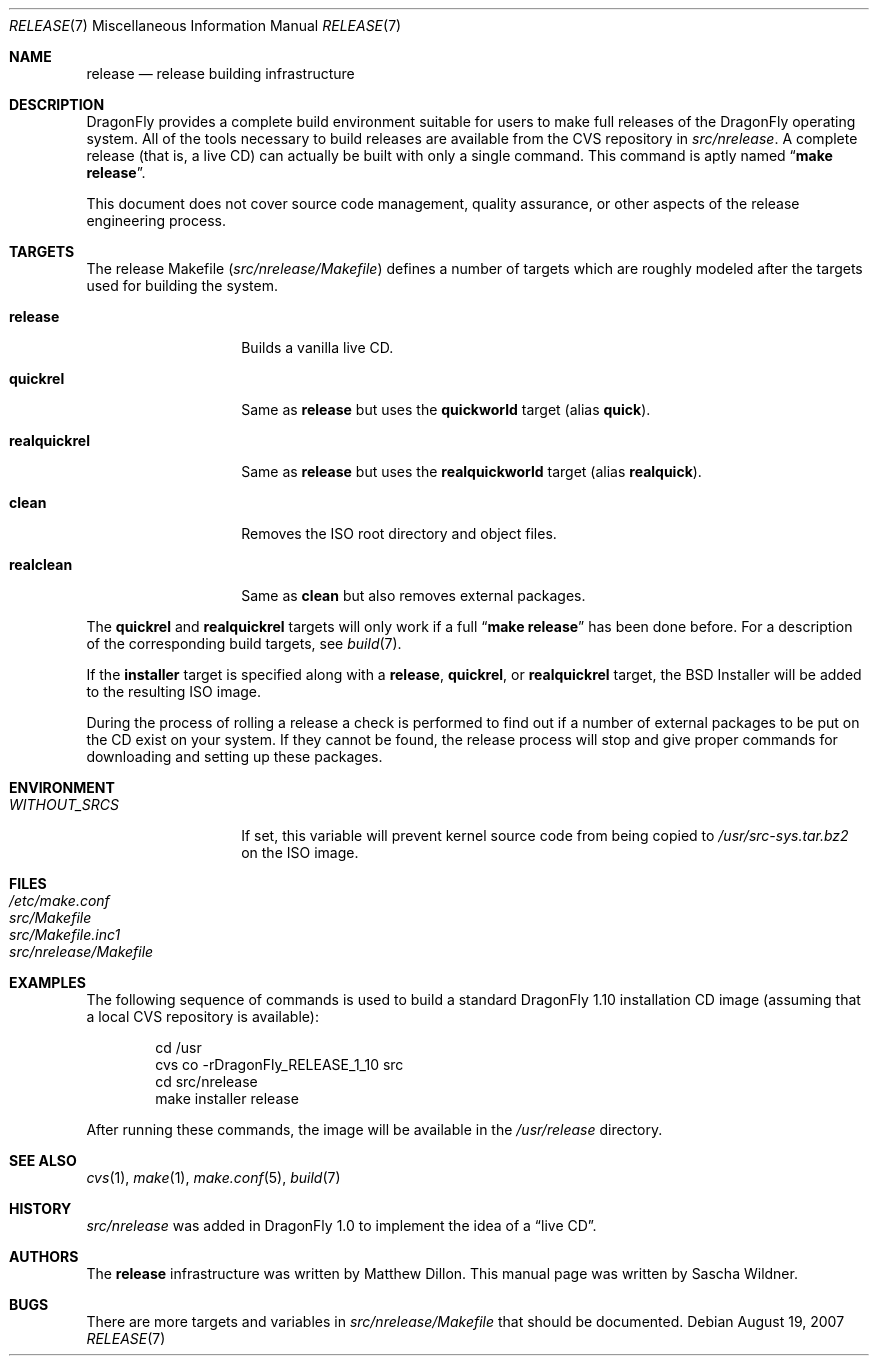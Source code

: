 .\"
.\" Copyright (c) 2006 The DragonFly Project.  All rights reserved.
.\" 
.\" Redistribution and use in source and binary forms, with or without
.\" modification, are permitted provided that the following conditions
.\" are met:
.\" 
.\" 1. Redistributions of source code must retain the above copyright
.\"    notice, this list of conditions and the following disclaimer.
.\" 2. Redistributions in binary form must reproduce the above copyright
.\"    notice, this list of conditions and the following disclaimer in
.\"    the documentation and/or other materials provided with the
.\"    distribution.
.\" 3. Neither the name of The DragonFly Project nor the names of its
.\"    contributors may be used to endorse or promote products derived
.\"    from this software without specific, prior written permission.
.\" 
.\" THIS SOFTWARE IS PROVIDED BY THE COPYRIGHT HOLDERS AND CONTRIBUTORS
.\" ``AS IS'' AND ANY EXPRESS OR IMPLIED WARRANTIES, INCLUDING, BUT NOT
.\" LIMITED TO, THE IMPLIED WARRANTIES OF MERCHANTABILITY AND FITNESS
.\" FOR A PARTICULAR PURPOSE ARE DISCLAIMED.  IN NO EVENT SHALL THE
.\" COPYRIGHT HOLDERS OR CONTRIBUTORS BE LIABLE FOR ANY DIRECT, INDIRECT,
.\" INCIDENTAL, SPECIAL, EXEMPLARY OR CONSEQUENTIAL DAMAGES (INCLUDING,
.\" BUT NOT LIMITED TO, PROCUREMENT OF SUBSTITUTE GOODS OR SERVICES;
.\" LOSS OF USE, DATA, OR PROFITS; OR BUSINESS INTERRUPTION) HOWEVER CAUSED
.\" AND ON ANY THEORY OF LIABILITY, WHETHER IN CONTRACT, STRICT LIABILITY,
.\" OR TORT (INCLUDING NEGLIGENCE OR OTHERWISE) ARISING IN ANY WAY OUT
.\" OF THE USE OF THIS SOFTWARE, EVEN IF ADVISED OF THE POSSIBILITY OF
.\" SUCH DAMAGE.
.\"
.\" $FreeBSD: src/share/man/man7/release.7,v 1.3.2.6 2003/04/12 20:42:30 murray Exp $
.\" $DragonFly: src/share/man/man7/release.7,v 1.9 2007/08/20 02:02:02 swildner Exp $
.\"
.Dd August 19, 2007
.Dt RELEASE 7
.Os
.Sh NAME
.Nm release
.Nd "release building infrastructure"
.Sh DESCRIPTION
.Dx
provides a complete build environment suitable for users to make
full releases of the
.Dx
operating system.
All of the tools necessary to build releases are available from the
CVS repository in
.Pa src/nrelease .
A complete release (that is, a live CD) can actually be built with
only a single command.
This command is aptly named
.Dq Li "make release" .
.Pp
This document does not cover source code management, quality
assurance, or other aspects of the release engineering process.
.Sh TARGETS
The release Makefile
.Pq Pa src/nrelease/Makefile
defines a number of targets which are roughly modeled after the
targets used for building the system.
.Bl -tag -width ".Cm realquickrel"
.It Cm release
Builds a vanilla live CD.
.It Cm quickrel
Same as
.Cm release
but uses the
.Cm quickworld
target (alias
.Cm quick ) .
.It Cm realquickrel
Same as
.Cm release
but uses the
.Cm realquickworld
target (alias
.Cm realquick ) .
.It Cm clean
Removes the ISO root directory and object files.
.It Cm realclean
Same as
.Cm clean
but also removes external packages.
.El
.Pp
The
.Cm quickrel
and
.Cm realquickrel
targets will only work if a full
.Dq Li "make release"
has been done before.
For a description of the corresponding build targets, see
.Xr build 7 .
.Pp
If the
.Cm installer
target is specified along with a
.Cm release ,
.Cm quickrel ,
or
.Cm realquickrel
target, the
.Bx
Installer will be added to the resulting ISO image.
.Pp
During the process of rolling a release a check is performed to find
out if a number of external packages to be put on the CD exist on
your system.
If they cannot be found, the release process will stop and give
proper commands for downloading and setting up these packages.
.Sh ENVIRONMENT
.Bl -tag -width ".Va WITHOUT_SRCS"
.It Va WITHOUT_SRCS
If set, this variable will prevent kernel source code from being copied
to
.Pa /usr/src-sys.tar.bz2
on the ISO image.
.El
.Sh FILES
.Bl -tag -compact
.It Pa /etc/make.conf
.It Pa src/Makefile
.It Pa src/Makefile.inc1
.It Pa src/nrelease/Makefile
.El
.Sh EXAMPLES
The following sequence of commands is used to build a standard
.Dx 1.10
installation CD image (assuming that a local CVS repository is
available):
.Bd -literal -offset indent
cd /usr
cvs co -rDragonFly_RELEASE_1_10 src
cd src/nrelease
make installer release
.Ed
.Pp
After running these commands, the image will be available in the
.Pa /usr/release
directory.
.Sh SEE ALSO
.Xr cvs 1 ,
.Xr make 1 ,
.Xr make.conf 5 ,
.Xr build 7
.Sh HISTORY
.Pa src/nrelease
was added in
.Dx 1.0
to implement the idea of a
.Dq "live CD" .
.Sh AUTHORS
.An -nosplit
The
.Nm
infrastructure was written by
.An Matthew Dillon .
This manual page was written by
.An Sascha Wildner .
.Sh BUGS
There are more targets and variables in
.Pa src/nrelease/Makefile
that should be documented.
